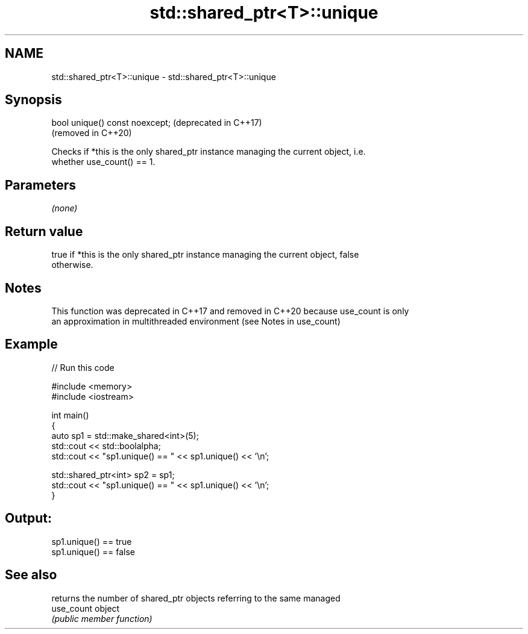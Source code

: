 .TH std::shared_ptr<T>::unique 3 "2019.08.27" "http://cppreference.com" "C++ Standard Libary"
.SH NAME
std::shared_ptr<T>::unique \- std::shared_ptr<T>::unique

.SH Synopsis
   bool unique() const noexcept;  (deprecated in C++17)
                                  (removed in C++20)

   Checks if *this is the only shared_ptr instance managing the current object, i.e.
   whether use_count() == 1.

.SH Parameters

   \fI(none)\fP

.SH Return value

   true if *this is the only shared_ptr instance managing the current object, false
   otherwise.

.SH Notes

   This function was deprecated in C++17 and removed in C++20 because use_count is only
   an approximation in multithreaded environment (see Notes in use_count)

.SH Example

   
// Run this code

 #include <memory>
 #include <iostream>

 int main()
 {
     auto sp1 = std::make_shared<int>(5);
     std::cout << std::boolalpha;
     std::cout << "sp1.unique() == " << sp1.unique() << '\\n';

     std::shared_ptr<int> sp2 = sp1;
     std::cout << "sp1.unique() == " << sp1.unique() << '\\n';
 }

.SH Output:

 sp1.unique() == true
 sp1.unique() == false

.SH See also

             returns the number of shared_ptr objects referring to the same managed
   use_count object
             \fI(public member function)\fP

